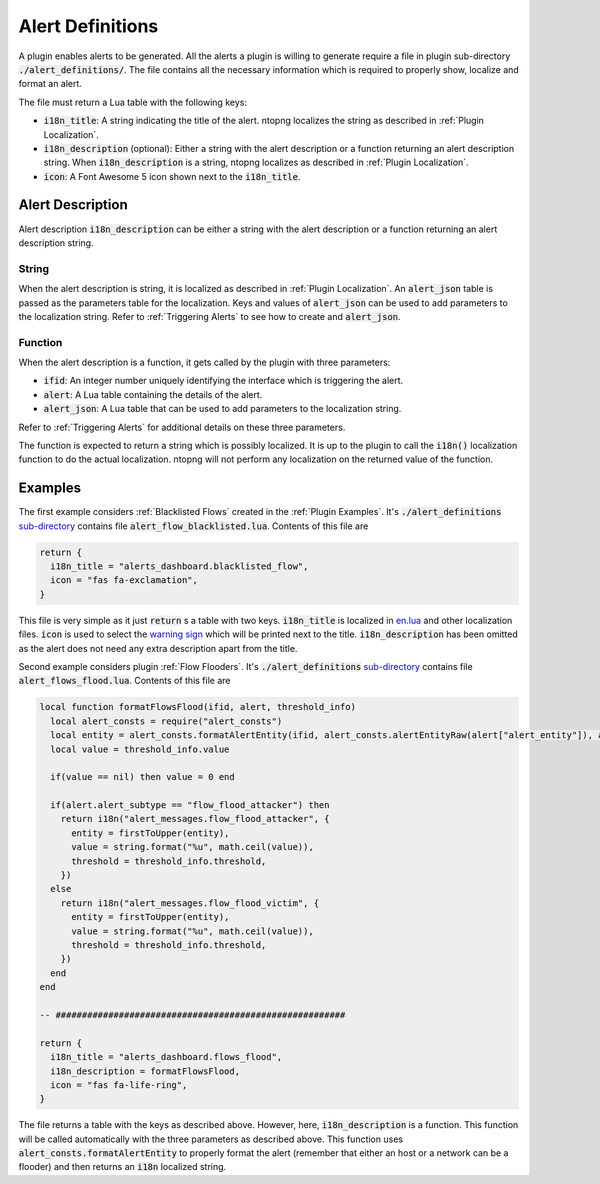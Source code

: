 .. _Alert Definitions:

Alert Definitions
=================

A plugin enables alerts to be generated. All the alerts a plugin is willing to generate require a
file in plugin sub-directory :code:`./alert_definitions/`. The file
contains all the necessary information which is required to properly
show, localize and format an alert.

The file must return a Lua table with the following keys:

- :code:`i18n_title`: A string indicating the title of the
  alert. ntopng localizes the string as described in :ref:`Plugin Localization`.
- :code:`i18n_description` (optional): Either a string with the alert
  description or a function returning an alert description string. When :code:`i18n_description` is a string, ntopng localizes as described in :ref:`Plugin Localization`.
- :code:`icon`: A Font Awesome 5 icon shown next to the :code:`i18n_title`.

.. _Alert Description:

Alert Description
-----------------

Alert description :code:`i18n_description` can be either a string with the alert description or a function returning an alert description string.

String
~~~~~~

When the alert description is string, it is localized as described in :ref:`Plugin Localization`. An :code:`alert_json` table is passed as the parameters table for the localization. Keys and values of :code:`alert_json` can be used to add parameters to the localization string. Refer to :ref:`Triggering Alerts` to see how to create and :code:`alert_json`.

Function
~~~~~~~~

When the alert description is a function, it gets called by the plugin with three parameters:

- :code:`ifid`: An integer number uniquely identifying the interface which is triggering the alert.
- :code:`alert`: A Lua table containing the details of the alert.
- :code:`alert_json`: A Lua table that can be used to add parameters to the localization string.

Refer to :ref:`Triggering Alerts` for additional details on these three parameters.

The function is expected to return a string which is possibly localized. It is up to the plugin to call the :code:`i18n()` localization function to do the actual localization. ntopng will not perform any localization on the returned value of the function.

Examples
--------

The first example considers :ref:`Blacklisted Flows` created in the :ref:`Plugin Examples`. It's
:code:`./alert_definitions` `sub-directory <https://github.com/ntop/ntopng/tree/dev/scripts/plugins/blacklisted/alert_definitions>`_ contains file :code:`alert_flow_blacklisted.lua`. Contents of this file are

.. code:: lua

   return {
     i18n_title = "alerts_dashboard.blacklisted_flow",
     icon = "fas fa-exclamation",
   }

This file is very simple as it just :code:`return` s a table with two
keys. :code:`i18n_title` is localized in `en.lua <https://github.com/ntop/ntopng/blob/dev/scripts/locales/en.lua>`_ and other localization files. :code:`icon` is used to select the `warning sign <https://fontawesome.com/icons/exclamation-triangle>`_ which will be printed
next to the title. :code:`i18n_description` has been omitted as the alert does not need any extra description apart from the title.

Second example considers plugin :ref:`Flow Flooders`.
It's :code:`./alert_definitions` `sub-directory <https://github.com/ntop/ntopng/tree/dev/scripts/plugins/flow_flood/alert_definitions>`_ contains file :code:`alert_flows_flood.lua`. Contents of this file are

.. code:: lua

     local function formatFlowsFlood(ifid, alert, threshold_info)
       local alert_consts = require("alert_consts")
       local entity = alert_consts.formatAlertEntity(ifid, alert_consts.alertEntityRaw(alert["alert_entity"]), alert["alert_entity_val"])
       local value = threshold_info.value

       if(value == nil) then value = 0 end

       if(alert.alert_subtype == "flow_flood_attacker") then
	 return i18n("alert_messages.flow_flood_attacker", {
	   entity = firstToUpper(entity),
	   value = string.format("%u", math.ceil(value)),
	   threshold = threshold_info.threshold,
	 })
       else
	 return i18n("alert_messages.flow_flood_victim", {
	   entity = firstToUpper(entity),
	   value = string.format("%u", math.ceil(value)),
	   threshold = threshold_info.threshold,
	 })
       end
     end

     -- #######################################################

     return {
       i18n_title = "alerts_dashboard.flows_flood",
       i18n_description = formatFlowsFlood,
       icon = "fas fa-life-ring",
     }

The file returns a table with the keys as described above. However,
here, :code:`i18n_description` is a function. This function will be
called automatically with the three parameters as described above. This function uses
:code:`alert_consts.formatAlertEntity` to properly format the alert
(remember that either an host or a network can be a flooder) and then
returns an :code:`i18n` localized string.
